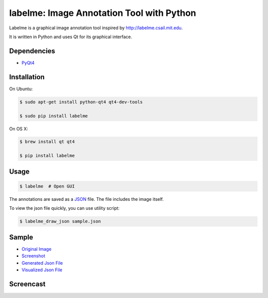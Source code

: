 labelme: Image Annotation Tool with Python
==========================================

Labelme is a graphical image annotation tool inspired by
http://labelme.csail.mit.edu.

It is written in Python and uses Qt for its graphical interface.


Dependencies
------------

-  `PyQt4 <http://www.riverbankcomputing.co.uk/software/pyqt/intro>`_


Installation
------------

On Ubuntu:

.. code-block:: bash

  $ sudo apt-get install python-qt4 qt4-dev-tools

  $ sudo pip install labelme


On OS X:

.. code-block:: bash

  $ brew install qt qt4

  $ pip install labelme


Usage
-----

.. code:: bash

  $ labelme  # Open GUI

The annotations are saved as a `JSON <http://www.json.org/>`_ file.
The file includes the image itself.

To view the json file quickly, you can use utility script:

.. code-block:: bash

  $ labelme_draw_json sample.json


Sample
------

- `Original Image <https://github.com/wkentaro/labelme/blob/master/_media/IMG_6319.jpg>`_
- `Screenshot <https://github.com/wkentaro/labelme/blob/master/_media/IMG_6319_screenshot.png>`_
- `Generated Json File <https://github.com/wkentaro/labelme/blob/master/_media/IMG_6319.json>`_
- `Visualized Json File <https://github.com/wkentaro/labelme/blob/master/_media/IMG_6319_draw_json.png>`_


Screencast
----------

.. image:: https://github.com/wkentaro/labelme/raw/master/_media/screencast.gif
   :width: 80%

